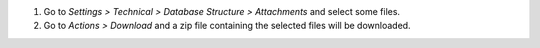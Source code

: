 #. Go to *Settings > Technical > Database Structure > Attachments* and select some files.
#. Go to *Actions > Download* and a zip file containing the selected files will be downloaded.
